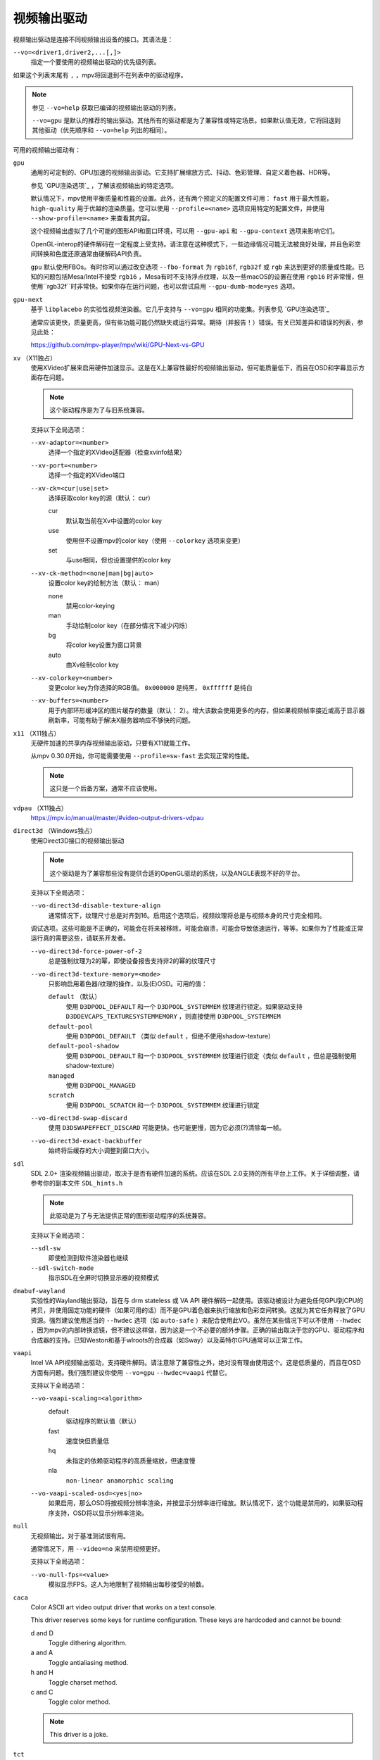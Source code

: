 视频输出驱动
============

视频输出驱动是连接不同视频输出设备的接口。其语法是：

``--vo=<driver1,driver2,...[,]>``
    指定一个要使用的视频输出驱动的优先级列表。

如果这个列表末尾有 ``,`` ，mpv将回退到不在列表中的驱动程序。

.. note::

    参见 ``--vo=help`` 获取已编译的视频输出驱动的列表。

    ``--vo=gpu`` 是默认的推荐的输出驱动。其他所有的驱动都是为了兼容性或特定场景。如果默认值无效，它将回退到其他驱动（优先顺序和 ``--vo=help`` 列出的相同）。

可用的视频输出驱动有：

``gpu``
    通用的可定制的、GPU加速的视频输出驱动。它支持扩展缩放方式、抖动、色彩管理、自定义着色器、HDR等。

    参见 `GPU渲染选项`_ ，了解该视频输出的特定选项。

    默认情况下，mpv使用平衡质量和性能的设置。此外，还有两个预定义的配置文件可用： ``fast`` 用于最大性能， ``high-quality`` 用于优越的渲染质量。您可以使用 ``--profile=<name>`` 选项应用特定的配置文件，并使用 ``--show-profile=<name>`` 来查看其内容。

    这个视频输出虚拟了几个可能的图形API和窗口环境，可以用 ``--gpu-api`` 和 ``--gpu-context`` 选项来影响它们。

    OpenGL-interop的硬件解码在一定程度上受支持。请注意在这种模式下，一些边缘情况可能无法被良好处理，并且色彩空间转换和色度还原通常由硬解码API负责。

    ``gpu`` 默认使用FBOs。有时你可以通过改变选项 ``--fbo-format`` 为 ``rgb16f``, ``rgb32f`` 或 ``rgb`` 来达到更好的质量或性能。已知的问题包括Mesa/Intel不接受 ``rgb16`` ，Mesa有时不支持浮点纹理，以及一些macOS的设置在使用 ``rgb16`` 时非常慢，但使用``rgb32f``时非常快。如果你存在运行问题，也可以尝试启用 ``--gpu-dumb-mode=yes`` 选项。

``gpu-next``
    基于 ``libplacebo`` 的实验性视频渲染器。它几乎支持与 ``--vo=gpu`` 相同的功能集。列表参见 `GPU渲染选项`_

    通常应该更快，质量更高，但有些功能可能仍然缺失或运行异常。期待（并报告！）错误。有关已知差异和错误的列表，参见此处：

    https://github.com/mpv-player/mpv/wiki/GPU-Next-vs-GPU

``xv`` （X11独占）
    使用XVideo扩展来启用硬件加速显示。这是在X上兼容性最好的视频输出驱动，但可能质量低下，而且在OSD和字幕显示方面存在问题。

    .. note:: 这个驱动程序是为了与旧系统兼容。

    支持以下全局选项：

    ``--xv-adaptor=<number>``
        选择一个指定的XVideo适配器（检查xvinfo结果）
    ``--xv-port=<number>``
        选择一个指定的XVideo端口
    ``--xv-ck=<cur|use|set>``
        选择获取color key的源（默认： cur）

        cur
          默认取当前在Xv中设置的color key
        use
          使用但不设置mpv的color key（使用 ``--colorkey`` 选项来变更）
        set
          与use相同，但也设置提供的color key

    ``--xv-ck-method=<none|man|bg|auto>``
        设置color key的绘制方法（默认： man）

        none
          禁用color-keying
        man
          手动绘制color key（在部分情况下减少闪烁）
        bg
          将color key设置为窗口背景
        auto
          由Xv绘制color key

    ``--xv-colorkey=<number>``
        变更color key为你选择的RGB值。 ``0x000000`` 是纯黑， ``0xffffff`` 是纯白

    ``--xv-buffers=<number>``
        用于内部环形缓冲区的图片缓存的数量（默认： 2）。增大该数会使用更多的内存，但如果视频帧率接近或高于显示器刷新率，可能有助于解决X服务器响应不够快的问题。

``x11`` （X11独占）
    无硬件加速的共享内存视频输出驱动，只要有X11就能工作。

    从mpv 0.30.0开始，你可能需要使用 ``--profile=sw-fast`` 去实现正常的性能。

    .. note:: 这只是一个后备方案，通常不应该使用。

``vdpau`` （X11独占）
    https://mpv.io/manual/master/#video-output-drivers-vdpau

``direct3d`` （Windows独占）
    使用Direct3D接口的视频输出驱动

    .. note:: 这个驱动是为了兼容那些没有提供合适的OpenGL驱动的系统，以及ANGLE表现不好的平台。

    支持以下全局选项：

    ``--vo-direct3d-disable-texture-align``
        通常情况下，纹理尺寸总是对齐到16。启用这个选项后，视频纹理将总是与视频本身的尺寸完全相同。


    调试选项。这些可能是不正确的，可能会在将来被移除，可能会崩溃，可能会导致低速运行，等等。如果你为了性能或正常运行真的需要这些，请联系开发者。

    ``--vo-direct3d-force-power-of-2``
        总是强制纹理为2的幂，即使设备报告支持非2的幂的纹理尺寸

    ``--vo-direct3d-texture-memory=<mode>``
        只影响启用着色器/纹理的操作，以及(E)OSD。可用的值：

        ``default`` （默认）
            使用 ``D3DPOOL_DEFAULT`` 和一个 ``D3DPOOL_SYSTEMMEM`` 纹理进行锁定。如果驱动支持 ``D3DDEVCAPS_TEXTURESYSTEMMEMORY`` ，则直接使用 ``D3DPOOL_SYSTEMMEM``

        ``default-pool``
            使用 ``D3DPOOL_DEFAULT`` （类似  ``default`` ，但绝不使用shadow-texture）

        ``default-pool-shadow``
            使用 ``D3DPOOL_DEFAULT`` 和一个 ``D3DPOOL_SYSTEMMEM`` 纹理进行锁定（类似  ``default`` ，但总是强制使用shadow-texture）

        ``managed``
            使用 ``D3DPOOL_MANAGED``

        ``scratch``
            使用 ``D3DPOOL_SCRATCH`` 和一个 ``D3DPOOL_SYSTEMMEM`` 纹理进行锁定

    ``--vo-direct3d-swap-discard``
        使用 ``D3DSWAPEFFECT_DISCARD`` 可能更快。也可能更慢，因为它必须(?)清除每一帧。

    ``--vo-direct3d-exact-backbuffer``
        始终将后缓存的大小调整到窗口大小。

``sdl``
    SDL 2.0+ 渲染视频输出驱动，取决于是否有硬件加速的系统。应该在SDL 2.0支持的所有平台上工作。关于详细调整，请参考你的副本文件 ``SDL_hints.h``

    .. note:: 此驱动是为了与无法提供正常的图形驱动程序的系统兼容。

    支持以下全局选项：

    ``--sdl-sw``
        即使检测到软件渲染器也继续

    ``--sdl-switch-mode``
        指示SDL在全屏时切换显示器的视频模式

``dmabuf-wayland``
    实验性的Wayland输出驱动，旨在与 drm stateless 或 VA API 硬件解码一起使用。该驱动被设计为避免任何GPU到CPU的拷贝，并使用固定功能的硬件（如果可用的话）而不是GPU着色器来执行缩放和色彩空间转换。这就为其它任务释放了GPU资源。强烈建议使用适当的 ``--hwdec`` 选项（如 ``auto-safe`` ）来配合使用此VO。虽然在某些情况下可以不使用 ``--hwdec`` ，因为mpv的内部转换滤镜，但不建议这样做，因为这是一个不必要的额外步骤。正确的输出取决于您的GPU、驱动程序和合成器的支持。已知Weston和基于wlroots的合成器（如Sway）以及英特尔GPU通常可以正常工作。

``vaapi``
    Intel VA API视频输出驱动，支持硬件解码。请注意除了兼容性之外，绝对没有理由使用这个。这是低质量的，而且在OSD方面有问题。我们强烈建议你使用 ``--vo=gpu`` ``--hwdec=vaapi`` 代替它。

    支持以下全局选项：

    ``--vo-vaapi-scaling=<algorithm>``
        default
            驱动程序的默认值（默认）
        fast
            速度快但质量低
        hq
            未指定的依赖驱动程序的高质量缩放，但速度慢
        nla
            ``non-linear anamorphic scaling``

    ``--vo-vaapi-scaled-osd=<yes|no>``
        如果启用，那么OSD将按视频分辨率渲染，并按显示分辨率进行缩放。默认情况下，这个功能是禁用的，如果驱动程序支持，OSD将以显示分辨率渲染。

``null``
    无视频输出。对于基准测试很有用。

    通常情况下，用 ``--video=no`` 来禁用视频更好。

    支持以下全局选项：

    ``--vo-null-fps=<value>``
        模拟显示FPS。这人为地限制了视频输出每秒接受的帧数。

``caca``
    Color ASCII art video output driver that works on a text console.

    This driver reserves some keys for runtime configuration. These keys are hardcoded and cannot be bound:

    d and D
        Toggle dithering algorithm.

    a and A
        Toggle antialiasing method.

    h and H
        Toggle charset method.

    c and C
        Toggle color method.

    .. note:: This driver is a joke.

``tct``
    彩色Unicode艺术视频输出驱动，在文本控制台中工作。默认情况下，取决于现代终端对真彩色的支持，以完整色范围显示图像，但也支持256色输出（见下文）。在Windows上，它需要一个ansi终端例如mintty。

    从mpv 0.30.0开始，你可能需要使用 ``--profile=sw-fast`` 来获得合格的性能。

    注意：TCT图像输出与mpv的其他终端输出不同步，这可能导致图像破碎。选项 ``--terminal=no`` 或 ``--really-quiet`` 有助于解决这个问题。

    ``--vo-tct-algo=<algo>``
        选择如何将像素写入到终端

        half-blocks
            使用unicode LOWER HALF BLOCK字符来实现更高的垂直分辨率（默认）
        plain
            使用空格。导致垂直分辨率下降两重，但理论上在更多地方起作用

    ``--vo-tct-buffering=<pixel|line|frame>``
        Specifies the size of data batches buffered before being sent to the terminal.

        TCT image output is not synchronized with other terminal output from mpv, which can lead to broken images. Sending data to the terminal in small batches may improve parallelism between terminal processing and mpv processing but incurs a static overhead of generating tens of thousands of small writes. Also, depending on the terminal used, sending frames in one chunk might help with tearing of the output, especially if not used with ``--really-quiet`` and other logs interrupt the data stream.

        pixel
            Send data to terminal for each pixel.
        line
            Send data to terminal for each line. (Default)
        frame
            Send data to terminal for each frame.

    ``--vo-tct-width=<width>`` ``--vo-tct-height=<height>``
        假设终端有指定的字符宽度和/或高度。如果不能检测终端尺寸，这些默认为80x25

    ``--vo-tct-256=<yes|no>`` （默认： no）
        使用256色 —— 用于不支持真彩色的终端

``kitty``
    使用kitty图形协议的终端图形输出。曾用kitty和Konsole测试。

    你可能需要使用 ``--profile=sw-fast`` 来取得良好的性能。

    Kitty的尺寸和对齐选项：

    ``--vo-kitty-cols=<columns>`` ``--vo-kitty-rows=<rows>`` （默认： 0）
        以字符单元指定终端尺寸，否则 (0) 从终端读取，或回退到 80x25

    ``--vo-kitty-width=<width>`` ``--vo-kitty-height=<height>`` （默认： 0）
        指定可用的像素大小，否则 (0) 从终端读取，或回退到 320x240

    ``--vo-kitty-left=<col>`` ``--vo-kitty-top=<row>`` （默认： 0）
        指定图像开始在字符单元中的位置（1是第一列或第一行）。如果是0（默认值），则尝试根据其它值和图像的长宽比及缩放来自动决定

    ``--vo-kitty-config-clear=<yes|no>`` （默认： yes）
        每当输出被重新配置时，是否清理终端（例如，当视频尺寸发生改变）

    ``--vo-kitty-alt-screen=<yes|no>`` （默认： yes）
        是否使用备用的屏幕缓冲区并在退出时将终端返回到之前的状态。当设置为 no 时，退出后最后的kitty图像会保留在屏幕上，且光标会跟随它

    ``--vo-kitty-use-shm=<yes|no>`` （默认： no）
        使用共享内存对象来传输图像数据到终端。这比以转义代码形式发送数据要快得多，但不被许多终端支持。它也只在本地机器上工作，而无法通过例如SSH的连接

        这个选项在Windows上未实现。

``sixel``
    使用sixels的终端图形输出。用 ``mlterm`` 和 ``xterm`` 测试。

    注意：Sixel图像输出与mpv的其他终端输出不同步，这可能导致图像破碎。选项 ``--really-quiet`` 有助于解决这个问题，建议使用。在某些平台上，使用 ``--vo-sixel-buffered`` 选项可能有效。

    你可能需要使用 ``--profile=sw-fast`` 来获得合格的性能。

    注意：在撰写本文时， ``xterm`` 默认不启用sixel —— 以 ``xterm -ti 340`` 启动是启用它的一个方法。另外， ``xterm`` 默认不显示大于1000x1000像素的图像。

    为了正确地渲染和对齐sixel图像，mpv需要知道终端的尺寸，包括单元格和像素。默认情况下，它试图使用终端报告的值，然而，由于终端之间的差异，这是一个容易出错的过程，不能确定地自动进行 —— 一些终端报告的尺寸是以像素为单位的，包括边距 —— 例如 ``xterm`` ，而其他终端报告的是实际可用的像素数 - 如 ``mlterm`` 。此外，它们在最大化或全屏时的表现可能不同，mpv不能用标准方法检测这种状态。

    Sixel的大小和对齐选项：

    ``--vo-sixel-cols=<columns>`` ``--vo-sixel-rows=<rows>`` （默认： 0）
        以字符单元指定终端尺寸，否则(0)从终端读取，或退回到80x25。注意，mpv不使用最后一行的sixel，因为这似乎会导致滚动。

    ``--vo-sixel-width=<width>`` ``--vo-sixel-height=<height>`` （默认： 0）
        指定可用的像素大小，否则(0)从终端读取，或退回到320x240。除了排除最后一行外，高度也被进一步四舍五入为6的倍数（sixel单位高度），以避免溢出低于指定的尺寸。

    ``--vo-sixel-left=<col>`` ``--vo-sixel-top=<row>`` （默认： 0）
        指定图像开始在字符单元中的位置（1是第一列或第一行）。如果是0（默认），则尝试根据其他值和图像的长宽比和缩放来自动确定它。

    ``--vo-sixel-pad-x=<pad_x>`` ``--vo-sixel-pad-y=<pad_y>`` （默认： -1）
        只在mpv从终端读取尺寸（像素）时使用。指定终端报告的尺寸所包含的填充像素数（单边）。如果-1（默认），那么像素数将被四舍五入为单元格数的倍数（每个轴），以考虑报告中的边距 —— 这只有在每个轴的总体填充量小于单元格数时才能正确工作。

    ``--vo-sixel-config-clear=<yes|no>`` （默认： yes）
        每当输出被重新配置时，是否清理终端（例如，当视频尺寸发生改变）

    ``--vo-sixel-alt-screen=<yes|no>`` （默认： yes）
        是否使用备用的屏幕缓冲区并在退出时将终端返回到之前的状态。当设置为 no 时，退出后最后一个sixel图像会保留在屏幕上，且光标会跟随它

        ``--vo-sixel-exit-clear`` 是该选项的一个过时的别名，将来可能被移除。

    ``--vo-sixel-buffered=<yes|no>`` （默认： no）
        在写入到终端之前，缓冲完整的输出序列。在POSIX平台上，这可以帮助防止中断（包括来自其它应用程序的中断），从而防止图像被破坏，但对于某些终端来说，可能要牺牲性能，而且受限于实现细节

    Sixel图像质量的选项：

    ``--vo-sixel-dither=<algo>``
        选择libsixel应该应用的抖动算法。根据libsixel的文档，可以是以下列表中的一个。

        auto （默认）
            让libsixel选择抖动方法
        none
            不扩散
        atkinson
            用Bill Atkinson的方法进行扩散
        fs
            用Floyd-Steinberg的方法扩散
        jajuni
            用Jarvis, Judice & Ninke的方法进行扩散
        stucki
            用Stucki的方法进行扩散
        burkes
            用Burkes的方法进行扩散
        arithmetic
            位置稳定的算术抖动
        xor
            基于位置稳定的算术xor抖动

    ``--vo-sixel-fixedpalette=<yes|no>`` （默认： yes）
        使用libsixel的内置静态调色板，使用XTERM256配置预设进行抖动。固定调色板使用256色进行抖动。请注意，使用 ``no`` （在撰写本文时）会减慢 ``xterm`` 的速度。

    ``--vo-sixel-reqcolors=<colors>`` （默认： 256）
        对固定调色板没有影响。设置libsixel使用动态调色板所需的颜色数。这个值也取决于终端仿真器。Xterm支持256种颜色。可以把这个值设得低一些，以提高性能。

    ``--vo-sixel-threshold=<threshold>`` （默认： -1）
        对固定调色板没有影响。定义改变调色板的阈值 —— 以颜色数量的百分比表示，例如，当颜色数量改变20%时，20将改变调色板。这是一个减少调色板变化次数的简单措施，因为在某些终端（ ``xterm`` ）中它可能很慢。默认的(-1)将在每一帧上选择一个调色板，并且会有更好的质量。

``image``
    将每一帧输出到当前目录下的一个图像文件。每个文件名是用前导零填充的帧号。

    支持以下全局选项：

    ``--vo-image-format=<format>``
        选择图像文件格式

        jpg
            JPEG文件，扩展名为.jpg（默认）
        jpeg
            JPEG文件，扩展名为.jpeg
        png
            PNG文件
        webp
            WebP文件

    ``--vo-image-png-compression=<0-9>``
        PNG压缩系数（速度与文件大小的权衡）（默认： 7）
    ``--vo-image-png-filter=<0-5>``
        在PNG压缩前应用的过滤器（0 = none; 1 = sub; 2 = up; 3 = average; 4 = Paeth; 5 = mixed）（默认： 5）
    ``--vo-image-jpeg-quality=<0-100>``
        JPEG质量系数（默认： 90）
    ``--vo-image-jpeg-optimize=<0-100>``
        JPEG优化系数（默认： 100）
    ``--vo-image-webp-lossless=<yes|no>``
        启用写入无损质量的WebP文件（默认： no）
    ``--vo-image-webp-quality=<0-100>``
        WebP质量（默认： 75）
    ``--vo-image-webp-compression=<0-6>``
        WebP压缩系数（默认： 4）
    ``--vo-image-outdir=<dirname>``
        指定保存图像文件的目录（默认： ``./`` ）

``libmpv``
    用于libmpv的直接嵌入。作为一个特例，在macOS上，它被当作mpv(cocoa-cb)中的一个普通视频输出使用。否则在其他情况下是无用的（参见 ``<mpv/render.h>`` ）。

    这也支持许多 ``gpu`` 视频输出的选项，取决于后端。

``drm`` (Direct Rendering Manager)
    https://mpv.io/manual/master/#video-output-drivers-drm

``mediacodec_embed`` （安卓）
    将 ``IMGFMT_MEDIACODEC`` 帧直接渲染到 ``android.view.Surface`` 。需要 ``--hwdec=mediacodec`` 的硬件解码，以及 ``--vo=mediacodec_embed`` 和 ``--wid=(intptr_t)(*android.view.Surface)``

    由于这个视频输出使用原生解码和渲染程序，mpv的许多功能（字幕渲染、OSD/OSC、视频滤镜等）在这个驱动中是不可用的。

    要使用硬解码应使用 ``--vo=gpu`` ，并一起使用 ``--hwdec=mediacodec`` 或 ``--hwdec=mediacodec-copy`` 和 ``--gpu-context=android``

``wlshm`` （Wayland独占）
    没有硬件加速的共享内存视频输出驱动，只要有Wayland就能工作。

    从mpv 0.30.0开始，你可能需要使用 ``--profile=sw-fast`` 来获得合格的性能。

    .. note:: 这只是一个后备方案，通常不应使用。
